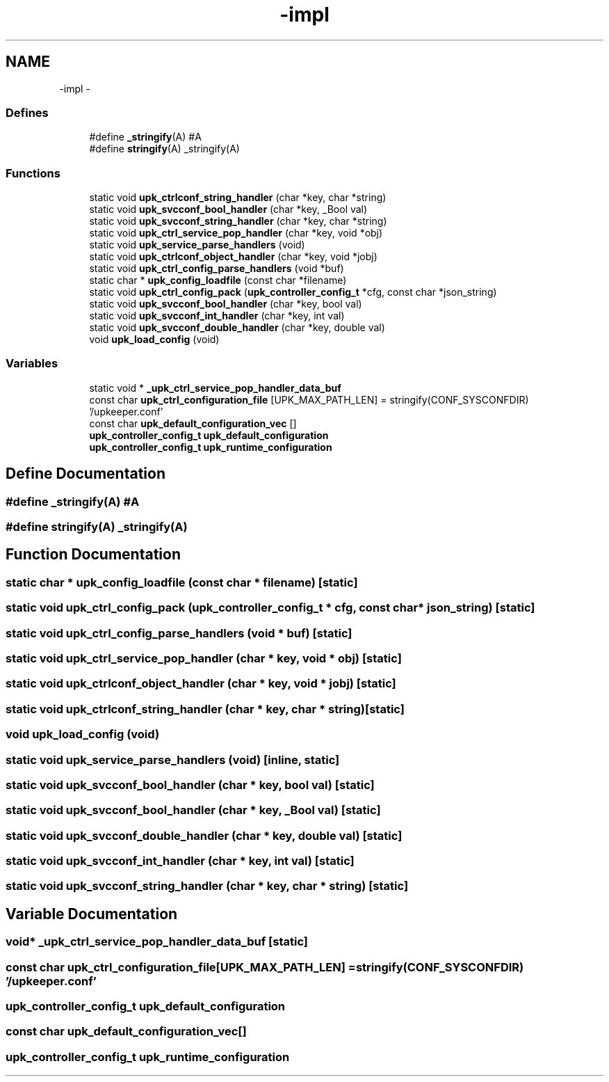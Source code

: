 .TH "-impl" 3 "30 Jun 2011" "Version 1" "libupkeeper" \" -*- nroff -*-
.ad l
.nh
.SH NAME
-impl \- 
.SS "Defines"

.in +1c
.ti -1c
.RI "#define \fB_stringify\fP(A)   #A"
.br
.ti -1c
.RI "#define \fBstringify\fP(A)   _stringify(A)"
.br
.in -1c
.SS "Functions"

.in +1c
.ti -1c
.RI "static void \fBupk_ctrlconf_string_handler\fP (char *key, char *string)"
.br
.ti -1c
.RI "static void \fBupk_svcconf_bool_handler\fP (char *key, _Bool val)"
.br
.ti -1c
.RI "static void \fBupk_svcconf_string_handler\fP (char *key, char *string)"
.br
.ti -1c
.RI "static void \fBupk_ctrl_service_pop_handler\fP (char *key, void *obj)"
.br
.ti -1c
.RI "static void \fBupk_service_parse_handlers\fP (void)"
.br
.ti -1c
.RI "static void \fBupk_ctrlconf_object_handler\fP (char *key, void *jobj)"
.br
.ti -1c
.RI "static void \fBupk_ctrl_config_parse_handlers\fP (void *buf)"
.br
.ti -1c
.RI "static char * \fBupk_config_loadfile\fP (const char *filename)"
.br
.ti -1c
.RI "static void \fBupk_ctrl_config_pack\fP (\fBupk_controller_config_t\fP *cfg, const char *json_string)"
.br
.ti -1c
.RI "static void \fBupk_svcconf_bool_handler\fP (char *key, bool val)"
.br
.ti -1c
.RI "static void \fBupk_svcconf_int_handler\fP (char *key, int val)"
.br
.ti -1c
.RI "static void \fBupk_svcconf_double_handler\fP (char *key, double val)"
.br
.ti -1c
.RI "void \fBupk_load_config\fP (void)"
.br
.in -1c
.SS "Variables"

.in +1c
.ti -1c
.RI "static void * \fB_upk_ctrl_service_pop_handler_data_buf\fP"
.br
.ti -1c
.RI "const char \fBupk_ctrl_configuration_file\fP [UPK_MAX_PATH_LEN] = stringify(CONF_SYSCONFDIR) '/upkeeper.conf'"
.br
.ti -1c
.RI "const char \fBupk_default_configuration_vec\fP []"
.br
.ti -1c
.RI "\fBupk_controller_config_t\fP \fBupk_default_configuration\fP"
.br
.ti -1c
.RI "\fBupk_controller_config_t\fP \fBupk_runtime_configuration\fP"
.br
.in -1c
.SH "Define Documentation"
.PP 
.SS "#define _stringify(A)   #A"
.PP
.SS "#define stringify(A)   _stringify(A)"
.PP
.SH "Function Documentation"
.PP 
.SS "static char * upk_config_loadfile (const char * filename)\fC [static]\fP"
.PP
.SS "static void upk_ctrl_config_pack (\fBupk_controller_config_t\fP * cfg, const char * json_string)\fC [static]\fP"
.PP
.SS "static void upk_ctrl_config_parse_handlers (void * buf)\fC [static]\fP"
.PP
.SS "static void upk_ctrl_service_pop_handler (char * key, void * obj)\fC [static]\fP"
.PP
.SS "static void upk_ctrlconf_object_handler (char * key, void * jobj)\fC [static]\fP"
.PP
.SS "static void upk_ctrlconf_string_handler (char * key, char * string)\fC [static]\fP"
.PP
.SS "void upk_load_config (void)"
.PP
.SS "static void upk_service_parse_handlers (void)\fC [inline, static]\fP"
.PP
.SS "static void upk_svcconf_bool_handler (char * key, bool val)\fC [static]\fP"
.PP
.SS "static void upk_svcconf_bool_handler (char * key, _Bool val)\fC [static]\fP"
.PP
.SS "static void upk_svcconf_double_handler (char * key, double val)\fC [static]\fP"
.PP
.SS "static void upk_svcconf_int_handler (char * key, int val)\fC [static]\fP"
.PP
.SS "static void upk_svcconf_string_handler (char * key, char * string)\fC [static]\fP"
.PP
.SH "Variable Documentation"
.PP 
.SS "void* \fB_upk_ctrl_service_pop_handler_data_buf\fP\fC [static]\fP"
.PP
.SS "const char \fBupk_ctrl_configuration_file\fP[UPK_MAX_PATH_LEN] = stringify(CONF_SYSCONFDIR) '/upkeeper.conf'"
.PP
.SS "\fBupk_controller_config_t\fP \fBupk_default_configuration\fP"
.PP
.SS "const char \fBupk_default_configuration_vec\fP[]"
.PP
.SS "\fBupk_controller_config_t\fP \fBupk_runtime_configuration\fP"
.PP

